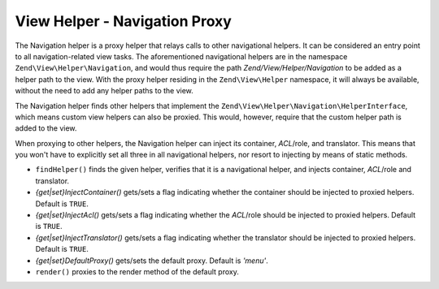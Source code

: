 .. _zend.navigation.view.helper.navigation:

View Helper - Navigation Proxy
==============================

The Navigation helper is a proxy helper that relays calls to other navigational helpers. It can be considered an
entry point to all navigation-related view tasks. The aforementioned navigational helpers are in the namespace
``Zend\View\Helper\Navigation``, and would thus require the path *Zend/View/Helper/Navigation* to be added as a
helper path to the view. With the proxy helper residing in the ``Zend\View\Helper`` namespace, it will always be
available, without the need to add any helper paths to the view.

The Navigation helper finds other helpers that implement the ``Zend\View\Helper\Navigation\HelperInterface``,
which means custom view helpers can also be proxied. This would, however, require that the custom helper path is
added to the view.

When proxying to other helpers, the Navigation helper can inject its container, *ACL*/role, and translator. This
means that you won't have to explicitly set all three in all navigational helpers, nor resort to injecting by means
of static methods.

- ``findHelper()`` finds the given helper, verifies that it is a navigational helper, and injects container,
  *ACL*/role and translator.

- *{get|set}InjectContainer()* gets/sets a flag indicating whether the container should be injected to proxied
  helpers. Default is ``TRUE``.

- *{get|set}InjectAcl()* gets/sets a flag indicating whether the *ACL*/role should be injected to proxied helpers.
  Default is ``TRUE``.

- *{get|set}InjectTranslator()* gets/sets a flag indicating whether the translator should be injected to proxied
  helpers. Default is ``TRUE``.

- *{get|set}DefaultProxy()* gets/sets the default proxy. Default is *'menu'*.

- ``render()`` proxies to the render method of the default proxy.